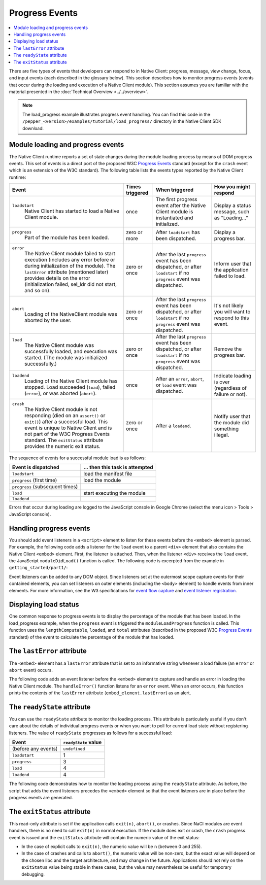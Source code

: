 .. _devcycle-progress-events:

###############
Progress Events
###############

.. contents::
  :local:
  :backlinks: none
  :depth: 2

There are five types of events that developers can respond to in Native Client:
progress, message, view change, focus, and input events (each described in the
glossary below). This section describes how to monitor progress events (events
that occur during the loading and execution of a Native Client module). This
section assumes you are familiar with the material presented in the
:doc:`Technical Overview <../../overview>`.

.. Note::
  :class: note

  The load_progress example illustrates progress event handling. You can find
  this code in the ``/pepper_<version>/examples/tutorial/load_progress/`` 
  directory in the Native Client SDK download.

Module loading and progress events
==================================

The Native Client runtime reports a set of state changes during the module
loading process by means of DOM progress events. This set of events is a direct
port of the proposed W3C `Progress Events
<http://www.w3.org/TR/progress-events/>`_ standard (except for the ``crash``
event which is an extension of the W3C standard). The following table lists the
events types reported by the Native Client runtime:

+----------------------------------+-----------+---------------+---------------+
| Event                            | Times     | When          | How you might |
|                                  | triggered | triggered     | respond       |
+==================================+===========+===============+===============+
|``loadstart``                     | once      | The           | Display a     |
|  Native Client has started to    |           | first         | status        |
|  load a Native Client module.    |           | progress      | message, such |
|                                  |           | event         | as            |
|                                  |           | after the     | "Loading..."  |
|                                  |           | Native Client |               |
|                                  |           | module is     |               |
|                                  |           | instantiated  |               |
|                                  |           | and           |               |
|                                  |           | initialized.  |               |
+----------------------------------+-----------+---------------+---------------+
|``progress``                      | zero or   | After         | Display a     |
|  Part of the module has been     | more      | ``loadstart`` | progress bar. |
|  loaded.                         |           | has been      |               |
|                                  |           | dispatched.   |               |
+----------------------------------+-----------+---------------+---------------+
|``error``                         | zero or   | After the last| Inform user   |
|  The Native Client module failed | once      | ``progress``  | that the      |
|  to start execution (includes any|           | event has been| application   |
|  error before or during          |           | dispatched,   | failed to     |
|  initialization of the module).  |           | or after      | load.         |
|  The ``lastError`` attribute     |           | ``loadstart`` |               |
|  (mentioned later) provides      |           | if no         |               |
|  details on the error            |           | ``progress``  |               |
|  (initialization failed, sel_ldr |           | event was     |               |
|  did not start, and so on).      |           | dispatched.   |               |
+----------------------------------+-----------+---------------+---------------+
|``abort``                         | zero or   | After the last| It's not      |
|  Loading of the NativeClient     | once      | ``progress``  | likely you    |
|  module was aborted by the user. |           | event has been| will want to  |
|                                  |           | dispatched, or| respond to    |
|                                  |           | after         | this event.   |
|                                  |           | ``loadstart`` |               |
|                                  |           | if no         |               |
|                                  |           | ``progress``  |               |
|                                  |           | event was     |               |
|                                  |           | dispatched.   |               |
+----------------------------------+-----------+---------------+---------------+
|``load``                          | zero or   | After the     | Remove the    |
|  The Native Client module was    | once      | last          | progress bar. |
|  successfully loaded, and        |           | ``progress``  |               |
|  execution was started.          |           | event has been|               |
|  (The module was initialized     |           | dispatched, or|               |
|  successfully.)                  |           | after         |               |
|                                  |           | ``loadstart`` |               |
|                                  |           | if no         |               |
|                                  |           | ``progress``  |               |
|                                  |           | event was     |               |
|                                  |           | dispatched.   |               |
+----------------------------------+-----------+---------------+---------------+
|``loadend``                       | once      | After an      | Indicate      |
|  Loading of the Native Client    |           | ``error``,    | loading is    |
|  module has stopped. Load        |           | ``abort``, or | over          |
|  succeeded (``load``), failed    |           | ``load``      | (regardless of|
|  (``error``), or was aborted     |           | event was     | failure or    |
|  (``abort``).                    |           | dispatched.   | not).         | 
+----------------------------------+-----------+---------------+---------------+
|``crash``                         | zero or   | After a       | Notify user   |
|  The Native Client module is not | once      | ``loadend``.  | that the      |
|  responding (died on an          |           |               | module did    |
|  ``assert()`` or ``exit()``)     |           |               | something     |
|  after a successful load. This   |           |               | illegal.      |
|  event is unique to Native Client|           |               |               |
|  and is not part of the W3C      |           |               |               |
|  Progress Events standard. The   |           |               |               |
|  ``exitStatus`` attribute        |           |               |               |
|  provides the numeric exit       |           |               |               |
|  status.                         |           |               |               |
+----------------------------------+-----------+---------------+---------------+

The sequence of events for a successful module load is as follows:

=============================== ===============================
Event is dispatched             ... then this task is attempted
=============================== ===============================
``loadstart``                   load the manifest file
``progress`` (first time)       load the module
``progress`` (subsequent times)
``load``                        start executing the module
``loadend``
=============================== ===============================

Errors that occur during loading are logged to the JavaScript console in Google
Chrome (select the menu icon |menu-icon| > Tools > JavaScript console).

.. |menu-icon| image:: /images/menu-icon.png

Handling progress events
========================

You should add event listeners in a ``<script>`` element to listen for these
events before the ``<embed>`` element is parsed. For example, the following code
adds a listener for the ``load`` event to a parent ``<div>`` element that also
contains the Native Client ``<embed>`` element. First, the listener is
attached. Then, when the listener ``<div>`` receives the ``load`` event, the
JavaScript ``moduleDidLoad()`` function is called. The following code is
excerpted from the example in ``getting_started/part1/``:

.. naclcode::

  <!--
  Load the published pexe.
  Note: Since this module does not use any real-estate in the browser, its
  width and height are set to 0.

  Note: The <embed> element is wrapped inside a <div>, which has both a 'load'
  and a 'message' event listener attached.  This wrapping method is used
  instead of attaching the event listeners directly to the <embed> element to
  ensure that the listeners are active before the NaCl module 'load' event
  fires.  This also allows you to use PPB_Messaging.PostMessage() (in C) or
  pp::Instance.PostMessage() (in C++) from within the initialization code in
  your module.
  -->
  <div id="listener">
    <script type="text/javascript">
      var listener = document.getElementById('listener');
      listener.addEventListener('load', moduleDidLoad, true);
      listener.addEventListener('message', handleMessage, true);
    </script>

    <embed id="hello_tutorial"
           width=0 height=0
           src="hello_tutorial.nmf"
           type="application/x-pnacl" />
  </div>

Event listeners can be added to any DOM object. Since listeners set at the
outermost scope capture events for their contained elements, you can set
listeners on outer elements (including the ``<body>`` element) to handle events
from inner elements. For more information, see the W3 specifications for `event
flow capture
<http://www.w3.org/TR/DOM-Level-2-Events/events.html#Events-flow-capture>`_ and
`event listener registration
<http://www.w3.org/TR/DOM-Level-2-Events/events.html#Events-registration>`_.

Displaying load status
======================

One common response to progress events is to display the percentage of the
module that has been loaded. In the load_progress example, when the ``progress``
event is triggered the ``moduleLoadProgress`` function is called. This function
uses the ``lengthComputable``, ``loaded``, and ``total`` attributes (described
in the proposed W3C `Progress Events <http://www.w3.org/TR/progress-events/>`_
standard) of the event to calculate the percentage of the module that has
loaded.

.. naclcode::

  function moduleLoadProgress(event) {
    var loadPercent = 0.0;
    var loadPercentString;
    if (event.lengthComputable && event.total > 0) {
      loadPercent = event.loaded / event.total * 100.0;
      loadPercentString = loadPercent + '%';
      common.logMessage('progress: ' + event.url + ' ' + loadPercentString +
                       ' (' + event.loaded + ' of ' + event.total + ' bytes)');
    } else {
      // The total length is not yet known.
      common.logMessage('progress: Computing...');
    }
  }

The ``lastError`` attribute
===========================

The ``<embed>`` element has a ``lastError`` attribute that is set to an
informative string whenever a load failure (an ``error`` or ``abort`` event)
occurs.

The following code adds an event listener before the ``<embed>`` element to
capture and handle an error in loading the Native Client module. The
``handleError()`` function listens for an ``error`` event. When an error occurs,
this function prints the contents of the ``lastError`` attribute
(``embed_element.lastError``) as an alert.

.. naclcode::

  function domContentLoaded(name, tc, config, width, height) {
    var listener = document.getElementById('listener');
    ...
    listener.addEventListener('error', moduleLoadError, true);
    ...
    common.createNaClModule(name, tc, config, width, height);
  }

  function moduleLoadError() {
    common.logMessage('error: ' + common.naclModule.lastError);
  }

The ``readyState`` attribute
============================

You can use the ``readyState`` attribute to monitor the loading process. This
attribute is particularly useful if you don't care about the details of
individual progress events or when you want to poll for current load state
without registering listeners. The value of ``readyState`` progresses as follows
for a successful load:

===================     ====================
Event                   ``readyState`` value
===================     ====================
(before any events)     ``undefined``
``loadstart``           1
``progress``            3
``load``                4
``loadend``             4
===================     ====================

The following code demonstrates how to monitor the loading process using the
``readyState`` attribute. As before, the script that adds the event listeners
precedes the ``<embed>`` element so that the event listeners are in place before
the progress events are generated.

.. naclcode::

  <html>
  ...
    <body id="body">
      <div id="status_div">
      </div>
      <div id="listener_div">
        <script type="text/javascript">
           var stat = document.getElementById('status_div');
           function handleEvent(e) {
             var embed_element = document.getElementById('my_embed');
             stat.innerHTML +=
             '<br>' + e.type + ': readyState = ' + embed_element.readyState;
           }
           var listener_element = document.getElementById('listener_div');
           listener_element.addEventListener('loadstart', handleEvent, true);
           listener_element.addEventListener('progress', handleEvent, true);
           listener_element.addEventListener('load', handleEvent, true);
           listener_element.addEventListener('loadend', handleEvent, true);
        </script>
        <embed
          name="naclModule"
          id="my_embed"
          width=0 height=0
          src="my_example.nmf"
          type="application/x-pnacl" />
      </div>
    </body>
  </html>

The ``exitStatus`` attribute
============================

This read-only attribute is set if the application calls ``exit(n)``,
``abort()``, or crashes. Since NaCl modules are event handlers, there is no
need to call ``exit(n)`` in normal execution. If the module does exit or
crash, the ``crash`` progress event is issued and the ``exitStatus`` attribute
will contain the numeric value of the exit status:

* In the case of explicit calls to ``exit(n)``, the numeric value will be
  ``n`` (between 0 and 255).
* In the case of crashes and calls to ``abort()``, the numeric value will
  be non-zero, but the exact value will depend on the chosen libc and the
  target architecture, and may change in the future. Applications should not
  rely on the ``exitStatus`` value being stable in these cases, but the value
  may nevertheless be useful for temporary debugging.
